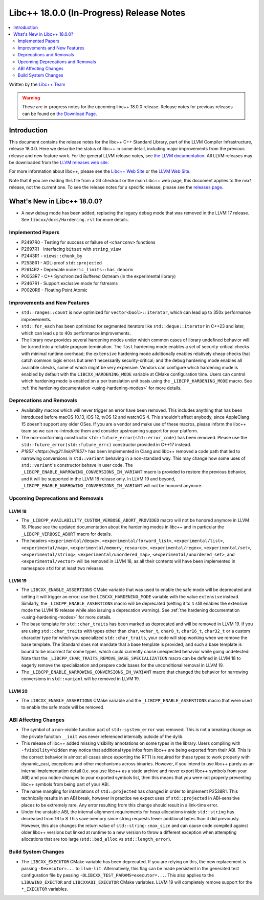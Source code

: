 ===========================================
Libc++ 18.0.0 (In-Progress) Release Notes
===========================================

.. contents::
   :local:
   :depth: 2

Written by the `Libc++ Team <https://libcxx.llvm.org>`_

.. warning::

   These are in-progress notes for the upcoming libc++ 18.0.0 release.
   Release notes for previous releases can be found on
   `the Download Page <https://releases.llvm.org/download.html>`_.

Introduction
============

This document contains the release notes for the libc++ C++ Standard Library,
part of the LLVM Compiler Infrastructure, release 18.0.0. Here we describe the
status of libc++ in some detail, including major improvements from the previous
release and new feature work. For the general LLVM release notes, see `the LLVM
documentation <https://llvm.org/docs/ReleaseNotes.html>`_. All LLVM releases may
be downloaded from the `LLVM releases web site <https://llvm.org/releases/>`_.

For more information about libc++, please see the `Libc++ Web Site
<https://libcxx.llvm.org>`_ or the `LLVM Web Site <https://llvm.org>`_.

Note that if you are reading this file from a Git checkout or the
main Libc++ web page, this document applies to the *next* release, not
the current one. To see the release notes for a specific release, please
see the `releases page <https://llvm.org/releases/>`_.

What's New in Libc++ 18.0.0?
==============================

- A new debug mode has been added, replacing the legacy debug mode that was
  removed in the LLVM 17 release. See ``libcxx/docs/Hardening.rst`` for more
  details.

Implemented Papers
------------------

- P2497R0 - Testing for success or failure of ``<charconv>`` functions
- P2697R1 - Interfacing ``bitset`` with ``string_view``
- P2443R1 - ``views::chunk_by``
- P2538R1 - ADL-proof ``std::projected``
- P2614R2 - Deprecate ``numeric_limits::has_denorm``
- P0053R7 - C++ Synchronized Buffered Ostream (in the experimental library)
- P2467R1 - Support exclusive mode for fstreams
- P0020R6 - Floating Point Atomic


Improvements and New Features
-----------------------------

- ``std::ranges::count`` is now optimized for ``vector<bool>::iterator``, which
  can lead up to 350x performance improvements.

- ``std::for_each`` has been optimized for segmented iterators like ``std::deque::iterator`` in C++23 and
  later, which can lead up to 40x performance improvements.

- The library now provides several hardening modes under which common cases of library undefined behavior will be turned
  into a reliable program termination. The ``fast`` hardening mode enables a set of security-critical checks with
  minimal runtime overhead; the ``extensive`` hardening mode additionally enables relatively cheap checks that catch
  common logic errors but aren't necessarily security-critical; and the ``debug`` hardening mode enables all available
  checks, some of which might be very expensive. Vendors can configure which hardening mode is enabled by default with
  the ``LIBCXX_HARDENING_MODE`` variable at CMake configuration time. Users can control which hardening mode is enabled
  on a per translation unit basis using the ``_LIBCPP_HARDENING_MODE`` macro. See :ref:`the hardening documentation
  <using-hardening-modes>` for more details.

Deprecations and Removals
-------------------------

- Availability macros which will never trigger an error have been removed. This includes anything that has been
  introduced before macOS 10.13, iOS 12, tvOS 12 and watchOS 4. This shouldn't affect anybody, since AppleClang 15
  doesn't support any older OSes. If you are a vendor and make use of these macros, please inform the libc++ team so we
  can re-introduce them and consider upstreaming support for your platform.

- The non-conforming constructor ``std::future_error(std::error_code)`` has been removed. Please use the
  ``std::future_error(std::future_errc)`` constructor provided in C++17 instead.

- `P1957 <https://wg21.link/P1957>` has been implemented in Clang and libc++ removed a code path that led to
  narrowing conversions in ``std::variant`` behaving in a non-standard way. This may change how some uses of
  ``std::variant``'s constructor behave in user code. The ``_LIBCPP_ENABLE_NARROWING_CONVERSIONS_IN_VARIANT``
  macro is provided to restore the previous behavior, and it will be supported in the LLVM 18 release only.
  In LLVM 19 and beyond, ``_LIBCPP_ENABLE_NARROWING_CONVERSIONS_IN_VARIANT`` will not be honored anymore.

Upcoming Deprecations and Removals
----------------------------------

LLVM 18
~~~~~~~

- The ``_LIBCPP_AVAILABILITY_CUSTOM_VERBOSE_ABORT_PROVIDED`` macro will not be honored anymore in LLVM 18.
  Please see the updated documentation about the hardening modes in libc++ and in particular the
  ``_LIBCPP_VERBOSE_ABORT`` macro for details.

- The headers ``<experimental/deque>``, ``<experimental/forward_list>``, ``<experimental/list>``,
  ``<experimental/map>``, ``<experimental/memory_resource>``, ``<experimental/regex>``, ``<experimental/set>``,
  ``<experimental/string>``, ``<experimental/unordered_map>``, ``<experimental/unordered_set>``,
  and ``<experimental/vector>`` will be removed in LLVM 18, as all their contents will have been implemented in
  namespace ``std`` for at least two releases.

LLVM 19
~~~~~~~

- The ``LIBCXX_ENABLE_ASSERTIONS`` CMake variable that was used to enable the safe mode will be deprecated and setting
  it will trigger an error; use the ``LIBCXX_HARDENING_MODE`` variable with the value ``extensive`` instead. Similarly,
  the ``_LIBCPP_ENABLE_ASSERTIONS`` macro will be deprecated (setting it to ``1`` still enables the extensive mode the
  LLVM 19 release while also issuing a deprecation warning). See :ref:`the hardening documentation
  <using-hardening-modes>` for more details.

- The base template for ``std::char_traits`` has been marked as deprecated and will be removed in LLVM 19. If you
  are using ``std::char_traits`` with types other than ``char``, ``wchar_t``, ``char8_t``, ``char16_t``, ``char32_t``
  or a custom character type for which you specialized ``std::char_traits``, your code will stop working when we
  remove the base template. The Standard does not mandate that a base template is provided, and such a base template
  is bound to be incorrect for some types, which could currently cause unexpected behavior while going undetected.
  Note that the ``_LIBCPP_CHAR_TRAITS_REMOVE_BASE_SPECIALIZATION`` macro can be defined in LLVM 18 to eagerly remove
  the specialization and prepare code bases for the unconditional removal in LLVM 19.

- The ``_LIBCPP_ENABLE_NARROWING_CONVERSIONS_IN_VARIANT`` macro that changed the behavior for narrowing conversions
  in ``std::variant`` will be removed in LLVM 19.

LLVM 20
~~~~~~~

- The ``LIBCXX_ENABLE_ASSERTIONS`` CMake variable and the ``_LIBCPP_ENABLE_ASSERTIONS`` macro that were used to enable
  the safe mode will be removed.


ABI Affecting Changes
---------------------

- The symbol of a non-visible function part of ``std::system_error`` was removed.
  This is not a breaking change as the private function ``__init`` was never referenced internally outside of the dylib

- This release of libc++ added missing visibility annotations on some types in the library. Users compiling with
  ``-fvisbility=hidden`` may notice that additional type infos from libc++ are being exported from their ABI. This is
  the correct behavior in almost all cases since exporting the RTTI is required for these types to work properly with
  dynamic_cast, exceptions and other mechanisms across binaries. However, if you intend to use libc++ purely as an
  internal implementation detail (i.e. you use libc++ as a static archive and never export libc++ symbols from your ABI)
  and you notice changes to your exported symbols list, then this means that you were not properly preventing libc++
  symbols from being part of your ABI.

- The name mangling for intantiations of ``std::projected`` has changed in order to implement P2538R1. This technically
  results in an ABI break, however in practice we expect uses of ``std::projected`` in ABI-sensitive places to be
  extremely rare. Any error resulting from this change should result in a link-time error.

- Under the unstable ABI, the internal alignment requirements for heap allocations
  inside ``std::string`` has decreased from 16 to 8 This save memory since string requests fewer additional
  bytes than it did previously. However, this also changes the return value of ``std::string::max_size``
  and can cause code compiled against older libc++ versions but linked at runtime to a new version
  to throw a different exception when attempting allocations that are too large
  (``std::bad_alloc`` vs ``std::length_error``).

Build System Changes
--------------------

- The ``LIBCXX_EXECUTOR`` CMake variable has been deprecated. If you are relying on this, the new replacement is
  passing ``-Dexecutor=...`` to ``llvm-lit``. Alternatively, this flag can be made persistent in the generated test
  configuration file by passing ``-DLIBCXX_TEST_PARAMS=executor=...``. This also applies to the ``LIBUWIND_EXECTOR``
  and ``LIBCXXABI_EXECUTOR`` CMake variables. LLVM 19 will completely remove support for the ``*_EXECUTOR`` variables.

